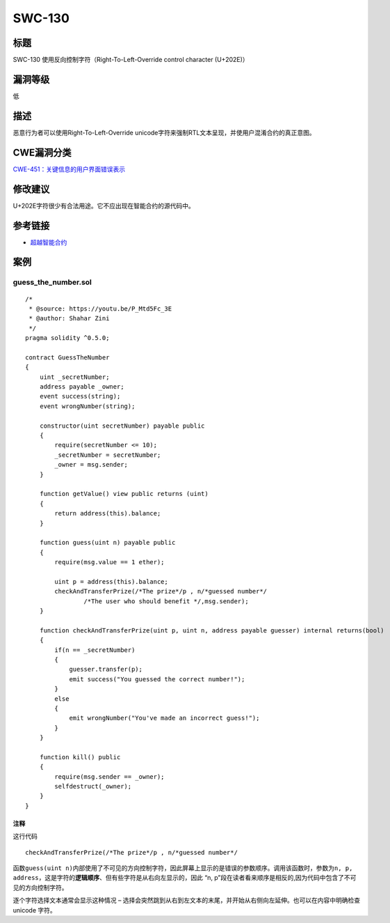 SWC-130
========

标题
----

SWC-130 使用反向控制字符（Right-To-Left-Override control character
(U+202E)）

漏洞等级
--------

低

描述
----

恶意行为者可以使用Right-To-Left-Override
unicode字符来强制RTL文本呈现，并使用户混淆合约的真正意图。

CWE漏洞分类
-----------

`CWE-451：关键信息的用户界面错误表示 <http://cwe.mitre.org/data/definitions/451.html>`__

修改建议
--------

U+202E字符很少有合法用途。它不应出现在智能合约的源代码中。

参考链接
--------

-  `超越智能合约 <https://youtu.be/P_Mtd5Fc_3E?t=1813>`__

案例
----

guess_the_number.sol
~~~~~~~~~~~~~~~~~~~~

::

   /*
    * @source: https://youtu.be/P_Mtd5Fc_3E
    * @author: Shahar Zini
    */
   pragma solidity ^0.5.0;

   contract GuessTheNumber
   {
       uint _secretNumber;
       address payable _owner;
       event success(string);
       event wrongNumber(string);

       constructor(uint secretNumber) payable public
       {
           require(secretNumber <= 10);
           _secretNumber = secretNumber;
           _owner = msg.sender;
       }

       function getValue() view public returns (uint)
       {
           return address(this).balance;
       }

       function guess(uint n) payable public
       {
           require(msg.value == 1 ether);

           uint p = address(this).balance;
           checkAndTransferPrize(/*The prize‮/*rebmun desseug*/n , p/*‭
                   /*The user who should benefit */,msg.sender);
       }

       function checkAndTransferPrize(uint p, uint n, address payable guesser) internal returns(bool)
       {
           if(n == _secretNumber)
           {
               guesser.transfer(p);
               emit success("You guessed the correct number!");
           }
           else
           {
               emit wrongNumber("You've made an incorrect guess!");
           }
       }

       function kill() public
       {
           require(msg.sender == _owner);
           selfdestruct(_owner);
       }
   }

注释
^^^^

这行代码

::

   checkAndTransferPrize(/*The prize‮/*rebmun desseug*/n , p/*

函数\ ``guess(uint n)``\ 内部使用了不可见的方向控制字符，因此屏幕上显示的是错误的参数顺序。调用该函数时，参数为\ ``n, p, address``\ ，这是字符的\ **逻辑顺序**\ 、但有些字符是从右向左显示的，因此
“n, p”段在读者看来顺序是相反的,因为代码中包含了不可见的方向控制字符。

逐个字符选择文本通常会显示这种情况 –
选择会突然跳到从右到左文本的末尾，并开始从右侧向左延伸。也可以在内容中明确检查
unicode 字符。
